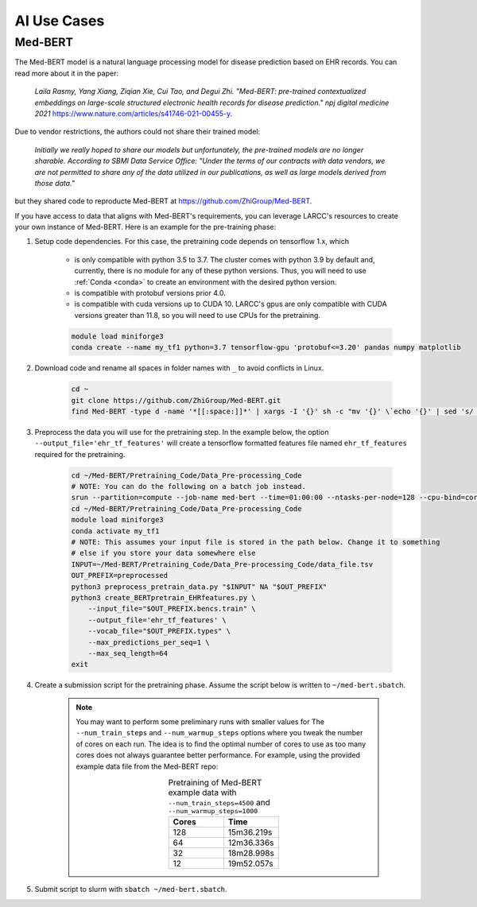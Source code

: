 AI Use Cases
############

Med-BERT
========

The Med-BERT model is a natural language processing model for disease prediction based on EHR records.
You can read more about it in the paper:

    *Laila Rasmy, Yang Xiang, Ziqian Xie, Cui Tao, and Degui Zhi. "Med-BERT: pre-trained contextualized embeddings on large-scale structured electronic health records for disease prediction." npj digital medicine 2021* `<https://www.nature.com/articles/s41746-021-00455-y>`_.

Due to vendor restrictions, the authors could not share their trained model:

    *Initially we really hoped to share our models but unfortunately, the pre-trained models are no longer sharable. According to SBMI Data Service Office: "Under the terms of our contracts with data vendors, we are not permitted to share any of the data utilized in our publications, as well as large models derived from those data."*

but they shared code to reproducte Med-BERT at `<https://github.com/ZhiGroup/Med-BERT>`_.

If you have access to data that aligns with Med-BERT's requirements, you can leverage LARCC's resources to create your own instance of Med-BERT.
Here is an example for the pre-training phase:

#. Setup code dependencies. For this case, the pretraining code depends on tensorflow 1.x, which

    - is only compatible with python 3.5 to 3.7. The cluster comes with python 3.9 by default and, currently, there is no module for any
      of these python versions. Thus, you will need to use :ref:`Conda <conda>` to create an environment with the desired python version.
    - is compatible with protobuf versions prior 4.0.
    - is compatible with cuda versions up to CUDA 10. LARCC's gpus are only compatible with CUDA versions greater than 11.8, so you will need to
      use CPUs for the pretraining.

    .. code-block:: bash

        module load miniforge3
        conda create --name my_tf1 python=3.7 tensorflow-gpu 'protobuf<=3.20' pandas numpy matplotlib

#. Download code and rename all spaces in folder names with ``_`` to avoid conflicts in Linux.

    .. code-block:: bash

        cd ~
        git clone https://github.com/ZhiGroup/Med-BERT.git
        find Med-BERT -type d -name '*[[:space:]]*' | xargs -I '{}' sh -c "mv '{}' \`echo '{}' | sed 's/ /_/g'\`"

#. Preprocess the data you will use for the pretraining step. In the example below, the option ``--output_file='ehr_tf_features'``
   will create a tensorflow formatted features file named ``ehr_tf_features`` required for the pretraining.

    .. code-block:: bash

        cd ~/Med-BERT/Pretraining_Code/Data_Pre-processing_Code
        # NOTE: You can do the following on a batch job instead.
        srun --partition=compute --job-name med-bert --time=01:00:00 --ntasks-per-node=128 --cpu-bind=cores --pty /bin/bash -i
        cd ~/Med-BERT/Pretraining_Code/Data_Pre-processing_Code
        module load miniforge3
        conda activate my_tf1
        # NOTE: This assumes your input file is stored in the path below. Change it to something
        # else if you store your data somewhere else
        INPUT=~/Med-BERT/Pretraining_Code/Data_Pre-processing_Code/data_file.tsv
        OUT_PREFIX=preprocessed
        python3 preprocess_pretrain_data.py "$INPUT" NA "$OUT_PREFIX"
        python3 create_BERTpretrain_EHRfeatures.py \
            --input_file="$OUT_PREFIX.bencs.train" \
            --output_file='ehr_tf_features' \
            --vocab_file="$OUT_PREFIX.types" \
            --max_predictions_per_seq=1 \
            --max_seq_length=64
        exit

#. Create a submission script for the pretraining phase. Assume the script below is written to ``~/med-bert.sbatch``.

    .. note::

        You may want to perform some preliminary runs with smaller values for The
        ``--num_train_steps`` and ``--num_warmup_steps`` options where you tweak the number of cores
        on each run. The idea is to find the optimal number of cores to use as too many cores does not
        always guarantee better performance. For example, using the provided example data file from
        the Med-BERT repo:
        
        .. list-table:: Pretraining of Med-BERT example data with ``--num_train_steps=4500`` and ``--num_warmup_steps=1000``
           :widths: 10 10
           :align: center
           :header-rows: 1

           * - Cores
             - Time
           * - 128
             - 15m36.219s
           * - 64
             - 12m36.336s
           * - 32
             - 18m28.998s
           * - 12
             - 19m52.057s

    .. literalinclude:: scripts/med-bert.sbatch
     :language: bash
     :linenos:

#. Submit script to slurm with ``sbatch ~/med-bert.sbatch``.